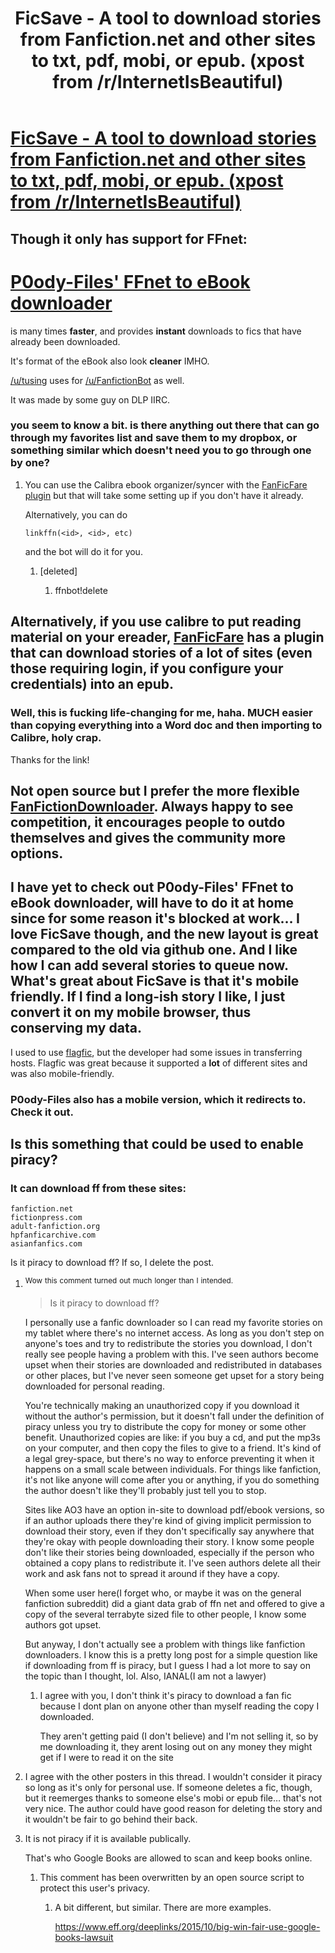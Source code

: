 #+TITLE: FicSave - A tool to download stories from Fanfiction.net and other sites to txt, pdf, mobi, or epub. (xpost from /r/InternetIsBeautiful)

* [[https://ficsave.com/][FicSave - A tool to download stories from Fanfiction.net and other sites to txt, pdf, mobi, or epub. (xpost from /r/InternetIsBeautiful)]]
:PROPERTIES:
:Author: BasilFronsac
:Score: 27
:DateUnix: 1447343635.0
:DateShort: 2015-Nov-12
:FlairText: Misc
:END:

** Though it only has support for FFnet:

* [[http://p0ody-files.com/ff_to_ebook/][P0ody-Files' FFnet to eBook downloader]]
  :PROPERTIES:
  :CUSTOM_ID: p0ody-files-ffnet-to-ebook-downloader
  :END:
is many times *faster*, and provides *instant* downloads to fics that have already been downloaded.

It's format of the eBook also look *cleaner* IMHO.

[[/u/tusing]] uses for [[/u/FanfictionBot]] as well.

It was made by some guy on DLP IIRC.
:PROPERTIES:
:Score: 10
:DateUnix: 1447360737.0
:DateShort: 2015-Nov-13
:END:

*** you seem to know a bit. is there anything out there that can go through my favorites list and save them to my dropbox, or something similar which doesn't need you to go through one by one?
:PROPERTIES:
:Author: hannahbananaa
:Score: 1
:DateUnix: 1449884473.0
:DateShort: 2015-Dec-12
:END:

**** You can use the Calibra ebook organizer/syncer with the [[https://github.com/JimmXinu/FanFicFare/wiki/FAQs][FanFicFare plugin]] but that will take some setting up if you don't have it already.

Alternatively, you can do

#+begin_example
    linkffn(<id>, <id>, etc)
#+end_example

and the bot will do it for you.
:PROPERTIES:
:Score: 1
:DateUnix: 1449888940.0
:DateShort: 2015-Dec-12
:END:

***** [deleted]
:PROPERTIES:
:Score: 1
:DateUnix: 1449888987.0
:DateShort: 2015-Dec-12
:END:

****** ffnbot!delete
:PROPERTIES:
:Score: 1
:DateUnix: 1449889329.0
:DateShort: 2015-Dec-12
:END:


** Alternatively, if you use calibre to put reading material on your ereader, [[https://fanficfare.appspot.com/][FanFicFare]] has a plugin that can download stories of a lot of sites (even those requiring login, if you configure your credentials) into an epub.
:PROPERTIES:
:Author: Riversz
:Score: 8
:DateUnix: 1447345420.0
:DateShort: 2015-Nov-12
:END:

*** Well, this is fucking life-changing for me, haha. MUCH easier than copying everything into a Word doc and then importing to Calibre, holy crap.

Thanks for the link!
:PROPERTIES:
:Author: rainbowmoonheartache
:Score: 4
:DateUnix: 1447355185.0
:DateShort: 2015-Nov-12
:END:


** Not open source but I prefer the more flexible [[http://www.fanfictiondownloader.net/][FanFictionDownloader]]. Always happy to see competition, it encourages people to outdo themselves and gives the community more options.
:PROPERTIES:
:Author: DZCreeper
:Score: 3
:DateUnix: 1447367652.0
:DateShort: 2015-Nov-13
:END:


** I have yet to check out P0ody-Files' FFnet to eBook downloader, will have to do it at home since for some reason it's blocked at work... I love FicSave though, and the new layout is great compared to the old via github one. And I like how I can add several stories to queue now. What's great about FicSave is that it's mobile friendly. If I find a long-ish story I like, I just convert it on my mobile browser, thus conserving my data.

I used to use [[https://www.flagfic.com/][flagfic]], but the developer had some issues in transferring hosts. Flagfic was great because it supported a *lot* of different sites and was also mobile-friendly.
:PROPERTIES:
:Author: serenehime
:Score: 1
:DateUnix: 1447409907.0
:DateShort: 2015-Nov-13
:END:

*** P0ody-Files also has a mobile version, which it redirects to. Check it out.
:PROPERTIES:
:Score: 1
:DateUnix: 1447504118.0
:DateShort: 2015-Nov-14
:END:


** Is this something that could be used to enable piracy?
:PROPERTIES:
:Author: MacsenWledig
:Score: -2
:DateUnix: 1447344626.0
:DateShort: 2015-Nov-12
:END:

*** It can download ff from these sites:

#+begin_example
  fanfiction.net
  fictionpress.com
  adult-fanfiction.org
  hpfanficarchive.com
  asianfanfics.com
#+end_example

Is it piracy to download ff? If so, I delete the post.
:PROPERTIES:
:Author: BasilFronsac
:Score: 3
:DateUnix: 1447345158.0
:DateShort: 2015-Nov-12
:END:

**** ^{Wow} ^{this} ^{comment} ^{turned} ^{out} ^{much} ^{longer} ^{than} ^{I} ^{intended.}

#+begin_quote
  Is it piracy to download ff?
#+end_quote

I personally use a fanfic downloader so I can read my favorite stories on my tablet where there's no internet access. As long as you don't step on anyone's toes and try to redistribute the stories you download, I don't really see people having a problem with this. I've seen authors become upset when their stories are downloaded and redistributed in databases or other places, but I've never seen someone get upset for a story being downloaded for personal reading.

You're technically making an unauthorized copy if you download it without the author's permission, but it doesn't fall under the definition of piracy unless you try to distribute the copy for money or some other benefit. Unauthorized copies are like: if you buy a cd, and put the mp3s on your computer, and then copy the files to give to a friend. It's kind of a legal grey-space, but there's no way to enforce preventing it when it happens on a small scale between individuals. For things like fanfiction, it's not like anyone will come after you or anything, if you do something the author doesn't like they'll probably just tell you to stop.

Sites like AO3 have an option in-site to download pdf/ebook versions, so if an author uploads there they're kind of giving implicit permission to download their story, even if they don't specifically say anywhere that they're okay with people downloading their story. I know some people don't like their stories being downloaded, especially if the person who obtained a copy plans to redistribute it. I've seen authors delete all their work and ask fans not to spread it around if they have a copy.

When some user here(I forget who, or maybe it was on the general fanfiction subreddit) did a giant data grab of ffn net and offered to give a copy of the several terrabyte sized file to other people, I know some authors got upset.

But anyway, I don't actually see a problem with things like fanfiction downloaders. I know this is a pretty long post for a simple question like if downloading from ff is piracy, but I guess I had a lot more to say on the topic than I thought, lol. Also, IANAL(I am not a lawyer)
:PROPERTIES:
:Author: Saffrin-chan
:Score: 7
:DateUnix: 1447353228.0
:DateShort: 2015-Nov-12
:END:

***** I agree with you, I don't think it's piracy to download a fan fic because I dont plan on anyone other than myself reading the copy I downloaded.

They aren't getting paid (I don't believe) and I'm not selling it, so by me downloading it, they arent losing out on any money they might get if I were to read it on the site
:PROPERTIES:
:Author: notwhereyouare
:Score: 3
:DateUnix: 1447354296.0
:DateShort: 2015-Nov-12
:END:


**** I agree with the other posters in this thread. I wouldn't consider it piracy so long as it's only for personal use. If someone deletes a fic, though, but it reemerges thanks to someone else's mobi or epub file... that's not very nice. The author could have good reason for deleting the story and it wouldn't be fair to go behind their back.
:PROPERTIES:
:Author: MacsenWledig
:Score: 3
:DateUnix: 1447359625.0
:DateShort: 2015-Nov-12
:END:


**** It is not piracy if it is available publically.

That's who Google Books are allowed to scan and keep books online.
:PROPERTIES:
:Score: 2
:DateUnix: 1447360561.0
:DateShort: 2015-Nov-13
:END:

***** This comment has been overwritten by an open source script to protect this user's privacy.
:PROPERTIES:
:Author: metaridley18
:Score: -1
:DateUnix: 1447396192.0
:DateShort: 2015-Nov-13
:END:

****** A bit different, but similar. There are more examples.

[[https://www.eff.org/deeplinks/2015/10/big-win-fair-use-google-books-lawsuit]]
:PROPERTIES:
:Score: 1
:DateUnix: 1447410213.0
:DateShort: 2015-Nov-13
:END:
